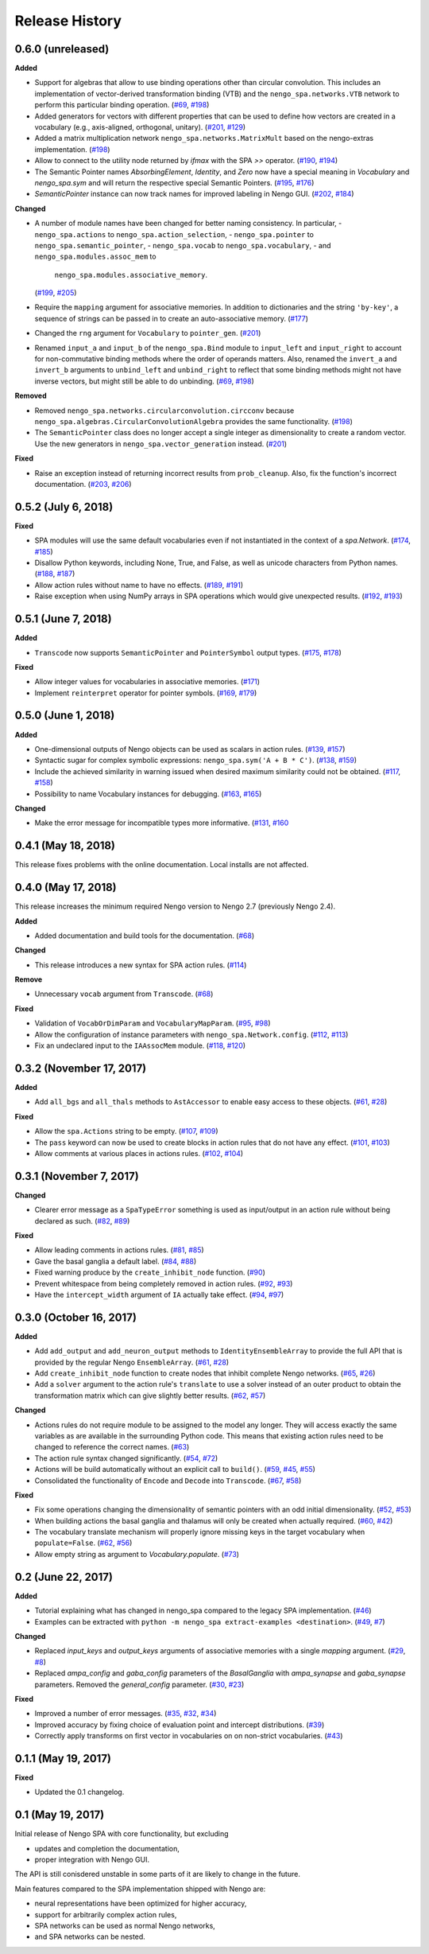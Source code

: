 ***************
Release History
***************

.. Changelog entries should follow this format:

   version (release date)
   ======================

   **section**

   - One-line description of change (link to Github issue/PR)

.. Changes should be organized in one of several sections:

   - Added
   - Changed
   - Deprecated
   - Removed
   - Fixed


0.6.0 (unreleased)
==================

**Added**

- Support for algebras that allow to use binding operations other than circular
  convolution. This includes an implementation of vector-derived transformation
  binding (VTB) and the ``nengo_spa.networks.VTB`` network to perform this
  particular binding operation.
  (`#69 <https://github.com/nengo/nengo_spa/issues/69>`__,
  `#198 <https://github.com/nengo/nengo_spa/pull/198>`__)
- Added generators for vectors with different properties that can be used to
  define how vectors are created in a vocabulary (e.g., axis-aligned,
  orthogonal, unitary).
  (`#201 <https://github.com/nengo/nengo_spa/pull/201>`_,
  `#129 <https://github.com/nengo/nengo_spa/issues/129>`_)
- Added a matrix multiplication network ``nengo_spa.networks.MatrixMult`` based
  on the nengo-extras implementation.
  (`#198 <https://github.com/nengo/nengo_spa/pull/198>`__)
- Allow to connect to the utility node returned by `ifmax` with the SPA `>>`
  operator.
  (`#190 <https://github.com/nengo/nengo_spa/issues/190>`_,
  `#194 <https://github.com/nengo/nengo_spa/pull/194>`_)
- The Semantic Pointer names *AbsorbingElement*, *Identity*, and *Zero* now
  have a special meaning in *Vocabulary* and *nengo_spa.sym* and will return
  the respective special Semantic Pointers.
  (`#195 <https://github.com/nengo/nengo_spa/pull/195>`_,
  `#176 <https://github.com/nengo/nengo_spa/issues/176>`_)
- *SemanticPointer* instance can now track names for improved labeling in Nengo
  GUI.
  (`#202 <https://github.com/nengo/nengo_spa/pull/202>`_,
  `#184 <https://github.com/nengo/nengo_spa/issues/184>`_)


**Changed**

- A number of module names have been changed for better naming consistency.
  In particular,
  - ``nengo_spa.actions`` to ``nengo_spa.action_selection``,
  - ``nengo_spa.pointer`` to ``nengo_spa.semantic_pointer``,
  - ``nengo_spa.vocab`` to ``nengo_spa.vocabulary``,
  - and ``nengo_spa.modules.assoc_mem`` to
    ``nengo_spa.modules.associative_memory``.
  (`#199 <https://github.com/nengo/nengo_spa/issues/199>`_,
  `#205 <https://github.com/nengo/nengo_spa/pull/205>`_)
- Require the ``mapping`` argument for associative memories. In addition to
  dictionaries and the string ``'by-key'``, a sequence of strings can be passed
  in to create an auto-associative memory.
  (`#177 <https://github.com/nengo/nengo_spa/pull/177>`_)
- Changed the ``rng`` argument for ``Vocabulary`` to ``pointer_gen``.
  (`#201 <https://github.com/nengo/nengo_spa/pull/201>`_)
- Renamed ``input_a`` and ``input_b`` of the ``nengo_spa.Bind`` module to
  ``input_left`` and ``input_right`` to account for non-commutative binding
  methods where the order of operands matters. Also, renamed the ``invert_a``
  and ``invert_b`` arguments to ``unbind_left`` and ``unbind_right`` to reflect
  that some binding methods might not have inverse vectors, but might still be
  able to do unbinding.
  (`#69 <https://github.com/nengo/nengo_spa/issues/69>`__,
  `#198 <https://github.com/nengo/nengo_spa/pull/198>`__)

**Removed**

- Removed ``nengo_spa.networks.circularconvolution.circconv`` because
  ``nengo_spa.algebras.CircularConvolutionAlgebra`` provides the same
  functionality.
  (`#198 <https://github.com/nengo/nengo_spa/pull/198>`__)
- The ``SemanticPointer`` class does no longer accept a single integer as
  dimensionality to create a random vector. Use the new generators in
  ``nengo_spa.vector_generation`` instead.
  (`#201 <https://github.com/nengo/nengo_spa/pull/201>`_)


**Fixed**

- Raise an exception instead of returning incorrect results from
  ``prob_cleanup``. Also, fix the function's incorrect documentation.
  (`#203 <https://github.com/nengo/nengo_spa/issues/203>`__,
  `#206 <https://github.com/nengo/nengo_spa/pull/206>`__)



0.5.2 (July 6, 2018)
====================

**Fixed**

- SPA modules will use the same default vocabularies even if not instantiated
  in the context of a `spa.Network`.
  (`#174 <https://github.com/nengo/nengo-spa/issues/174>`_,
  `#185 <https://github.com/nengo/nengo-spa/pull/185>`_)
- Disallow Python keywords, including None, True, and False, as well as unicode
  characters from Python names.
  (`#188 <https://github.com/nengo/nengo_spa/pull/188>`_,
  `#187 <https://github.com/nengo/nengo_spa/issues/187>`_)
- Allow action rules without name to have no effects.
  (`#189 <https://github.com/nengo/nengo_spa/issues/189>`_,
  `#191 <https://github.com/nengo/nengo_spa/pull/191>`_)
- Raise exception when using NumPy arrays in SPA operations which would give
  unexpected results.
  (`#192 <https://github.com/nengo/nengo_spa/issues/192>`_,
  `#193 <https://github.com/nengo/nengo_spa/pull/193>`_)


0.5.1 (June 7, 2018)
====================

**Added**

- ``Transcode`` now supports ``SemanticPointer`` and
  ``PointerSymbol`` output types.
  (`#175 <https://github.com/nengo/nengo-spa/issues/175>`_,
  `#178 <https://github.com/nengo/nengo-spa/pull/178>`_)

**Fixed**

- Allow integer values for vocabularies in associative memories.
  (`#171 <https://github.com/nengo/nengo_spa/pull/171>`_)
- Implement ``reinterpret`` operator for pointer symbols.
  (`#169 <https://github.com/nengo/nengo_spa/issues/169>`_,
  `#179 <https://github.com/nengo/nengo_spa/pull/179>`_)


0.5.0 (June 1, 2018)
====================

**Added**

- One-dimensional outputs of Nengo objects can be used as scalars in action
  rules.
  (`#139 <https://github.com/nengo/nengo_spa/issues/139>`_,
  `#157 <https://github.com/nengo/nengo_spa/pull/157>`_)
- Syntactic sugar for complex symbolic expressions:
  ``nengo_spa.sym('A + B * C')``.
  (`#138 <https://github.com/nengo/nengo_spa/issues/138>`_,
  `#159 <https://github.com/nengo/nengo_spa/pull/159>`_)
- Include the achieved similarity in warning issued when desired maximum
  similarity could not be obtained.
  (`#117 <https://github.com/nengo/nengo_spa/issues/117>`_,
  `#158 <https://github.com/nengo/nengo_spa/pull/158>`_)
- Possibility to name Vocabulary instances for debugging.
  (`#163 <https://github.com/nengo/nengo_spa/issues/163>`_,
  `#165 <https://github.com/nengo/nengo_spa/pull/165>`_)

**Changed**

- Make the error message for incompatible types more informative.
  (`#131 <https://github.com/nengo/nengo_spa/issues/131>`_,
  `#160 <https://github.com/nengo/nengo_spa/pull/160>`_



0.4.1 (May 18, 2018)
====================

This release fixes problems with the online documentation. Local installs are
not affected.


0.4.0 (May 17, 2018)
====================

This release increases the minimum required Nengo version to Nengo 2.7
(previously Nengo 2.4).

**Added**

- Added documentation and build tools for the documentation.
  (`#68 <https://github.com/nengo/nengo_spa/pull/68>`_)

**Changed**

- This release introduces a new syntax for SPA action rules.
  (`#114 <https://github.com/nengo/nengo_spa/pull/114>`_)

**Remove**

- Unnecessary ``vocab`` argument from ``Transcode``.
  (`#68 <https://github.com/nengo/nengo_spa/pull/68>`_)

**Fixed**

- Validation of ``VocabOrDimParam`` and ``VocabularyMapParam``.
  (`#95 <https://github.com/nengo/nengo_spa/issues/95>`_,
  `#98 <https://github.com/nengo/nengo_spa/pull/98>`_)
- Allow the configuration of instance parameters with
  ``nengo_spa.Network.config``.
  (`#112 <https://github.com/nengo/nengo_spa/issues/112>`_,
  `#113 <https://github.com/nengo/nengo_spa/pull/113>`_)
- Fix an undeclared input to the ``IAAssocMem`` module.
  (`#118 <https://github.com/nengo/nengo_spa/issues/118>`_,
  `#120 <https://github.com/nengo/nengo_spa/pull/120>`_)


0.3.2 (November 17, 2017)
=========================

**Added**

- Add ``all_bgs`` and ``all_thals`` methods to
  ``AstAccessor`` to enable easy access to these objects.
  (`#61 <https://github.com/nengo/nengo_spa/pull/99>`__,
  `#28 <https://github.com/nengo/nengo_spa/issues/80>`__)

**Fixed**

- Allow the ``spa.Actions`` string to be empty.
  (`#107 <https://github.com/nengo/nengo_spa/issues/107>`_,
  `#109 <https://github.com/nengo/nengo_spa/pull/109>`_)
- The ``pass`` keyword can now be used to create blocks in action rules that
  do not have any effect.
  (`#101 <https://github.com/nengo/nengo_spa/issues/101>`_,
  `#103 <https://github.com/nengo/nengo_spa/pull/103>`_)
- Allow comments at various places in actions rules.
  (`#102 <https://github.com/nengo/nengo_spa/issues/102>`_,
  `#104 <https://github.com/nengo/nengo_spa/pull/104>`_)


0.3.1 (November 7, 2017)
========================

**Changed**

- Clearer error message as a ``SpaTypeError`` something is used as input/output
  in an action rule without being declared as such.
  (`#82 <https://github.com/nengo/nengo_spa/issues/82>`_,
  `#89 <https://github.com/nengo/nengo_spa/pull/89>`_)

**Fixed**

- Allow leading comments in actions rules.
  (`#81 <https://github.com/nengo/nengo_spa/issues/81>`_,
  `#85 <https://github.com/nengo/nengo_spa/pull/85>`_)
- Gave the basal ganglia a default label.
  (`#84 <https://github.com/nengo/nengo_spa/issues/84>`_,
  `#88 <https://github.com/nengo/nengo_spa/pull/88>`_)
- Fixed warning produce by the ``create_inhibit_node`` function.
  (`#90 <https://github.com/nengo/nengo_spa/pull/90>`_)
- Prevent whitespace from being completely removed in action rules.
  (`#92 <https://github.com/nengo/nengo_spa/issues/92>`_,
  `#93 <https://github.com/nengo/nengo_spa/pull/93>`_)
- Have the ``intercept_width`` argument of ``IA`` actually take effect.
  (`#94 <https://github.com/nengo/nengo_spa/issues/94>`_,
  `#97 <https://github.com/nengo/nengo_spa/pull/97>`_)


0.3.0 (October 16, 2017)
========================

**Added**

- Add ``add_output`` and ``add_neuron_output`` methods to
  ``IdentityEnsembleArray`` to provide the full API that is provided by the
  regular Nengo ``EnsembleArray``.
  (`#61 <https://github.com/nengo/nengo_spa/pull/61>`_,
  `#28 <https://github.com/nengo/nengo_spa/issues/28>`_)
- Add ``create_inhibit_node`` function to create nodes that inhibit complete
  Nengo networks.
  (`#65 <https://github.com/nengo/nengo_spa/pull/65>`_,
  `#26 <https://github.com/nengo/nengo_spa/issues/26>`_)
- Add a ``solver`` argument to the action rule's ``translate`` to use a solver
  instead of an outer product to obtain the transformation matrix which can
  give slightly better results.
  (`#62 <https://github.com/nengo/nengo_spa/pull/62>`_,
  `#57 <https://github.com/nengo/nengo_spa/issues/57>`_)

**Changed**

- Actions rules do not require module to be assigned to the model any longer.
  They will access exactly the same variables as are available in the
  surrounding Python code. This means that existing action rules need to be
  changed to reference the correct names.
  (`#63 <https://github.com/nengo/nengo_spa/pull/63>`_)
- The action rule syntax changed significantly.
  (`#54 <https://github.com/nengo_spa/nengo/issues/54>`_,
  `#72 <https://github.com/nengo_spa/nengo/pull/72>`_)
- Actions will be build automatically without an explicit call to ``build()``.
  (`#59 <https://github.com/nengo/nengo_spa/pull/59>`_,
  `#45 <https://github.com/nengo/nengo_spa/issues/45>`_,
  `#55 <https://github.com/nengo/nengo_spa/issues/55>`_)
- Consolidated the functionality of ``Encode`` and ``Decode`` into
  ``Transcode``.
  (`#67 <https://github.com/nengo/nengo_spa/pull/67>`_,
  `#58 <https://github.com/nengo/nengo_spa/issues/58>`_)

**Fixed**

- Fix some operations changing the dimensionality of semantic pointers with an
  odd initial dimensionality.
  (`#52 <https://github.com/nengo/nengo_spa/issues/52>`_,
  `#53 <https://github.com/nengo/nengo_spa/pull/53>`_)
- When building actions the basal ganglia and thalamus will only be created
  when actually required.
  (`#60 <https://github.com/nengo/nengo_spa/pull/60>`_,
  `#42 <https://github.com/nengo/nengo_spa/issues/42>`_)
- The vocabulary translate mechanism will properly ignore missing keys in the
  target vocabulary when ``populate=False``.
  (`#62 <https://github.com/nengo/nengo_spa/pull/62>`_,
  `#56 <https://github.com/nengo/nengo_spa/issues/56>`_)
- Allow empty string as argument to `Vocabulary.populate`.
  (`#73 <https://github.com/nengo_spa/nengo/pull/73>`_)


0.2 (June 22, 2017)
===================

**Added**

- Tutorial explaining what has changed in nengo_spa compared to the legacy SPA
  implementation.
  (`#46 <https://github.com/nengo/nengo_spa/pull/46>`_)
- Examples can be extracted with ``python -m nengo_spa extract-examples
  <destination>``.
  (`#49 <https://github.com/nengo/nengo_spa/pull/49>`_,
  `#7 <https://github.com/nengo/nengo_spa/issues/7>`_)

**Changed**

- Replaced *input_keys* and *output_keys* arguments of associative memories
  with a single *mapping* argument.
  (`#29 <https://github.com/nengo/nengo_spa/pull/29>`_,
  `#8 <https://github.com/nengo/nengo_spa/issues/8>`_)
- Replaced *ampa_config* and *gaba_config* parameters of the
  *BasalGanglia* with *ampa_synapse* and *gaba_synapse* parameters.
  Removed the *general_config* parameter.
  (`#30 <https://github.com/nengo/nengo_spa/pull/30>`_,
  `#23 <https://github.com/nengo/nengo_spa/issues/23>`_)

**Fixed**

- Improved a number of error messages.
  (`#35 <https://github.com/nengo/nengo_spa/pull/35>`_,
  `#32 <https://github.com/nengo/nengo_spa/issues/32>`_,
  `#34 <https://github.com/nengo/nengo_spa/issues/34>`_)
- Improved accuracy by fixing choice of evaluation point and intercept
  distributions.
  (`#39 <https://github.com/nengo/nengo_spa/pull/39>`_)
- Correctly apply transforms on first vector in vocabularies on on non-strict
  vocabularies.
  (`#43 <https://github.com/nengo/nengo_spa/pull/43>`_)


0.1.1 (May 19, 2017)
====================

**Fixed**

- Updated the 0.1 changelog.


0.1 (May 19, 2017)
==================

Initial release of Nengo SPA with core functionality, but excluding

- updates and completion the documentation,
- proper integration with Nengo GUI.

The API is still conisdered unstable in some parts of it are likely to change
in the future.

Main features compared to the SPA implementation shipped with Nengo are:

- neural representations have been optimized for higher accuracy,
- support for arbitrarily complex action rules,
- SPA networks can be used as normal Nengo networks,
- and SPA networks can be nested.
